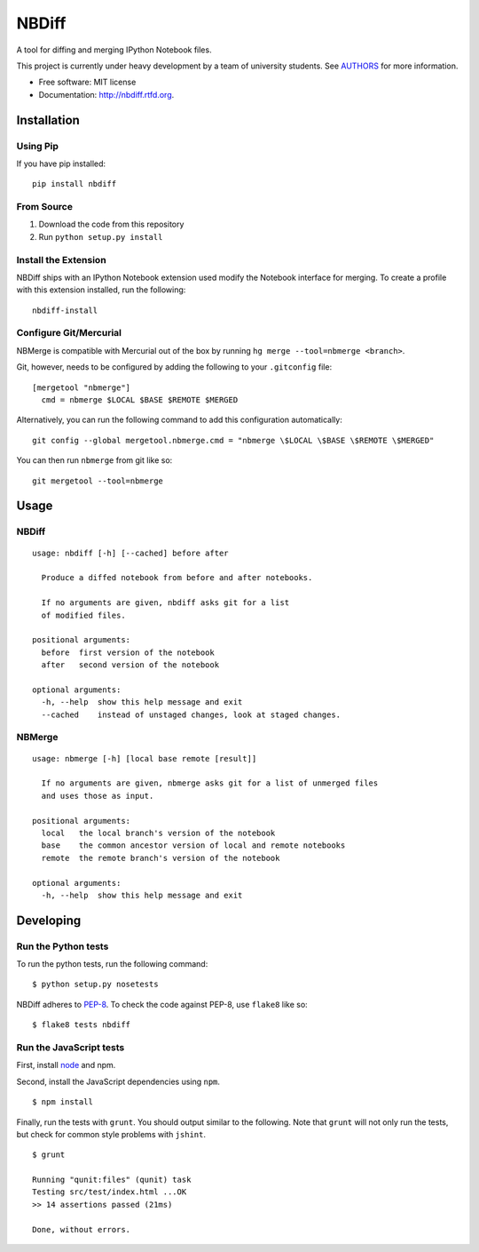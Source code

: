 ===============================
NBDiff
===============================

.. image:: https://badge.fury.io/py/nbdiff.png
    :target: http://badge.fury.io/py/nbdiff
    
.. image:: https://travis-ci.org/tarmstrong/nbdiff.png?branch=master
        :target: https://travis-ci.org/tarmstrong/nbdiff

.. image:: https://pypip.in/d/nbdiff/badge.png
        :target: https://crate.io/packages/nbdiff?version=latest


A tool for diffing and merging IPython Notebook files.

This project is currently under heavy development by a team of
university students. See
`AUTHORS <https://github.com/tarmstrong/nbdiff/blob/master/AUTHORS.rst>`__
for more information.

* Free software: MIT license
* Documentation: http://nbdiff.rtfd.org.

Installation
------------

Using Pip
~~~~~~~~~

If you have pip installed:

::

    pip install nbdiff

From Source
~~~~~~~~~~~

1. Download the code from this repository
2. Run ``python setup.py install``

Install the Extension
~~~~~~~~~~~~~~~~~~~~~

NBDiff ships with an IPython Notebook extension used modify the Notebook interface for merging.
To create a profile with this extension installed, run the following:

::

    nbdiff-install

Configure Git/Mercurial
~~~~~~~~~~~~~~~~~~~~~~~

NBMerge is compatible with Mercurial out of the box by running ``hg merge --tool=nbmerge <branch>``.

Git, however, needs to be configured by adding the following to your ``.gitconfig`` file:

::

    [mergetool "nbmerge"]                                                           
      cmd = nbmerge $LOCAL $BASE $REMOTE $MERGED

Alternatively, you can run the following command to add this configuration automatically:

::

    git config --global mergetool.nbmerge.cmd = "nbmerge \$LOCAL \$BASE \$REMOTE \$MERGED"

You can then run ``nbmerge`` from git like so:

::

    git mergetool --tool=nbmerge


Usage
-----

NBDiff
~~~~~~

::

    usage: nbdiff [-h] [--cached] before after

      Produce a diffed notebook from before and after notebooks.

      If no arguments are given, nbdiff asks git for a list
      of modified files.

    positional arguments:
      before  first version of the notebook
      after   second version of the notebook

    optional arguments:
      -h, --help  show this help message and exit
      --cached    instead of unstaged changes, look at staged changes.

NBMerge
~~~~~~~

::

    usage: nbmerge [-h] [local base remote [result]]

      If no arguments are given, nbmerge asks git for a list of unmerged files
      and uses those as input.

    positional arguments:
      local   the local branch's version of the notebook
      base    the common ancestor version of local and remote notebooks
      remote  the remote branch's version of the notebook

    optional arguments:
      -h, --help  show this help message and exit


Developing
----------

Run the Python tests
~~~~~~~~~~~~~~~~~~~~

To run the python tests, run the following command:

::

    $ python setup.py nosetests

NBDiff adheres to `PEP-8 <http://www.python.org/dev/peps/pep-0008/>`__. To check the code
against PEP-8, use ``flake8`` like so:

::

    $ flake8 tests nbdiff

Run the JavaScript tests
~~~~~~~~~~~~~~~~~~~~~~~~

First, install `node <http://nodejs.org/>`__ and npm.

Second, install the JavaScript dependencies using ``npm``.

::

    $ npm install

Finally, run the tests with ``grunt``. You should output similar to the following.
Note that ``grunt`` will not only run the tests, but check for common style problems with ``jshint``.

::

    $ grunt

    Running "qunit:files" (qunit) task
    Testing src/test/index.html ...OK
    >> 14 assertions passed (21ms)

    Done, without errors.

